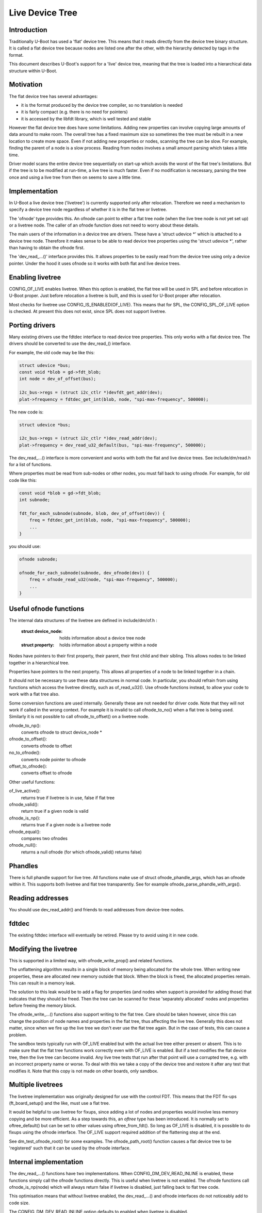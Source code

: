 .. SPDX-License-Identifier: GPL-2.0+
.. sectionauthor:: Simon Glass <sjg@chromium.org>

Live Device Tree
================


Introduction
------------

Traditionally U-Boot has used a 'flat' device tree. This means that it
reads directly from the device tree binary structure. It is called a flat
device tree because nodes are listed one after the other, with the
hierarchy detected by tags in the format.

This document describes U-Boot's support for a 'live' device tree, meaning
that the tree is loaded into a hierarchical data structure within U-Boot.


Motivation
----------

The flat device tree has several advantages:

- it is the format produced by the device tree compiler, so no translation
  is needed

- it is fairly compact (e.g. there is no need for pointers)

- it is accessed by the libfdt library, which is well tested and stable


However the flat device tree does have some limitations. Adding new
properties can involve copying large amounts of data around to make room.
The overall tree has a fixed maximum size so sometimes the tree must be
rebuilt in a new location to create more space. Even if not adding new
properties or nodes, scanning the tree can be slow. For example, finding
the parent of a node is a slow process. Reading from nodes involves a
small amount parsing which takes a little time.

Driver model scans the entire device tree sequentially on start-up which
avoids the worst of the flat tree's limitations. But if the tree is to be
modified at run-time, a live tree is much faster. Even if no modification
is necessary, parsing the tree once and using a live tree from then on
seems to save a little time.


Implementation
--------------

In U-Boot a live device tree ('livetree') is currently supported only
after relocation. Therefore we need a mechanism to specify a device
tree node regardless of whether it is in the flat tree or livetree.

The 'ofnode' type provides this. An ofnode can point to either a flat tree
node (when the live tree node is not yet set up) or a livetree node. The
caller of an ofnode function does not need to worry about these details.

The main users of the information in a device tree are drivers. These have
a 'struct udevice \*' which is attached to a device tree node. Therefore it
makes sense to be able to read device tree  properties using the
'struct udevice \*', rather than having to obtain the ofnode first.

The 'dev_read\_...()' interface provides this. It allows properties to be
easily read from the device tree using only a device pointer. Under the
hood it uses ofnode so it works with both flat and live device trees.


Enabling livetree
-----------------

CONFIG_OF_LIVE enables livetree. When this option is enabled, the flat
tree will be used in SPL and before relocation in U-Boot proper. Just
before relocation a livetree is built, and this is used for U-Boot proper
after relocation.

Most checks for livetree use CONFIG_IS_ENABLED(OF_LIVE). This means that
for SPL, the CONFIG_SPL_OF_LIVE option is checked. At present this does
not exist, since SPL does not support livetree.


Porting drivers
---------------

Many existing drivers use the fdtdec interface to read device tree
properties. This only works with a flat device tree. The drivers should be
converted to use the dev_read_() interface.

For example, the old code may be like this:

.. code-block:: c

    struct udevice *bus;
    const void *blob = gd->fdt_blob;
    int node = dev_of_offset(bus);

    i2c_bus->regs = (struct i2c_ctlr *)devfdt_get_addr(dev);
    plat->frequency = fdtdec_get_int(blob, node, "spi-max-frequency", 500000);

The new code is:

.. code-block:: c

    struct udevice *bus;

    i2c_bus->regs = (struct i2c_ctlr *)dev_read_addr(dev);
    plat->frequency = dev_read_u32_default(bus, "spi-max-frequency", 500000);

The dev_read\_...() interface is more convenient and works with both the
flat and live device trees. See include/dm/read.h for a list of functions.

Where properties must be read from sub-nodes or other nodes, you must fall
back to using ofnode. For example, for old code like this:

.. code-block:: c

    const void *blob = gd->fdt_blob;
    int subnode;

    fdt_for_each_subnode(subnode, blob, dev_of_offset(dev)) {
        freq = fdtdec_get_int(blob, node, "spi-max-frequency", 500000);
        ...
    }

you should use:

.. code-block:: c

    ofnode subnode;

    ofnode_for_each_subnode(subnode, dev_ofnode(dev)) {
        freq = ofnode_read_u32(node, "spi-max-frequency", 500000);
        ...
    }


Useful ofnode functions
-----------------------

The internal data structures of the livetree are defined in include/dm/of.h :

   :struct device_node: holds information about a device tree node
   :struct property: holds information about a property within a node

Nodes have pointers to their first property, their parent, their first child
and their sibling. This allows nodes to be linked together in a hierarchical
tree.

Properties have pointers to the next property. This allows all properties of
a node to be linked together in a chain.

It should not be necessary to use these data structures in normal code. In
particular, you should refrain from using functions which access the livetree
directly, such as of_read_u32(). Use ofnode functions instead, to allow your
code to work with a flat tree also.

Some conversion functions are used internally. Generally these are not needed
for driver code. Note that they will not work if called in the wrong context.
For example it is invalid to call ofnode_to_no() when a flat tree is being
used. Similarly it is not possible to call ofnode_to_offset() on a livetree
node.

ofnode_to_np():
   converts ofnode to struct device_node *
ofnode_to_offset():
   converts ofnode to offset

no_to_ofnode():
   converts node pointer to ofnode
offset_to_ofnode():
   converts offset to ofnode


Other useful functions:

of_live_active():
   returns true if livetree is in use, false if flat tree
ofnode_valid():
   return true if a given node is valid
ofnode_is_np():
   returns true if a given node is a livetree node
ofnode_equal():
   compares two ofnodes
ofnode_null():
   returns a null ofnode (for which ofnode_valid() returns false)


Phandles
--------

There is full phandle support for live tree. All functions make use of
struct ofnode_phandle_args, which has an ofnode within it. This supports both
livetree and flat tree transparently. See for example
ofnode_parse_phandle_with_args().


Reading addresses
-----------------

You should use dev_read_addr() and friends to read addresses from device-tree
nodes.


fdtdec
------

The existing fdtdec interface will eventually be retired. Please try to avoid
using it in new code.


Modifying the livetree
----------------------

This is supported in a limited way, with ofnode_write_prop() and related
functions.

The unflattening algorithm results in a single block of memory being
allocated for the whole tree. When writing new properties, these are
allocated new memory outside that block. When the block is freed, the
allocated properties remain. This can result in a memory leak.

The solution to this leak would be to add a flag for properties (and nodes when
support is provided for adding those) that indicates that they should be
freed. Then the tree can be scanned for these 'separately allocated' nodes and
properties before freeing the memory block.

The ofnode_write\_...() functions also support writing to the flat tree. Care
should be taken however, since this can change the position of node names and
properties in the flat tree, thus affecting the live tree. Generally this does
not matter, since when we fire up the live tree we don't ever use the flat tree
again. But in the case of tests, this can cause a problem.

The sandbox tests typically run with OF_LIVE enabled but with the actual live
tree either present or absent. This is to make sure that the flat tree functions
work correctly even with OF_LIVE is enabled. But if a test modifies the flat
device tree, then the live tree can become invalid. Any live tree tests that run
after that point will use a corrupted tree, e.g. with an incorrect property name
or worse. To deal with this we take a copy of the device tree and restore it
after any test that modifies it. Note that this copy is not made on other
boards, only sandbox.


Multiple livetrees
------------------

The livetree implementation was originally designed for use with the control
FDT. This means that the FDT fix-ups (ft_board_setup() and the like, must use
a flat tree.

It would be helpful to use livetree for fixups, since adding a lot of nodes and
properties would involve less memory copying and be more efficient. As a step
towards this, an `oftree` type has been introduced. It is normally set to
oftree_default() but can be set to other values using oftree_from_fdt().
So long as OF_LIVE is disabled, it is possible to do fixups using the ofnode
interface. The OF_LIVE support required addition of the flattening step at the
end.

See dm_test_ofnode_root() for some examples. The ofnode_path_root() function
causes a flat device tree to be 'registered' such that it can be used by the
ofnode interface.


Internal implementation
-----------------------

The dev_read\_...() functions have two implementations. When
CONFIG_DM_DEV_READ_INLINE is enabled, these functions simply call the ofnode
functions directly. This is useful when livetree is not enabled. The ofnode
functions call ofnode_is_np(node) which will always return false if livetree
is disabled, just falling back to flat tree code.

This optimisation means that without livetree enabled, the dev_read\_...() and
ofnode interfaces do not noticeably add to code size.

The CONFIG_DM_DEV_READ_INLINE option defaults to enabled when livetree is
disabled.

Most livetree code comes directly from Linux and is modified as little as
possible. This is deliberate since this code is fairly stable and does what
we want. Some features (such as get/put) are not supported. Internal macros
take care of removing these features silently.

Within the of_access.c file there are pointers to the alias node, the chosen
node and the stdout-path alias.


Errors
------

With a flat device tree, libfdt errors are returned (e.g. -FDT_ERR_NOTFOUND).
For livetree normal 'errno' errors are returned (e.g. -ENOTFOUND). At present
the ofnode and dev_read\_...() functions return either one or other type of
error. This is clearly not desirable. Once tests are added for all the
functions this can be tidied up.


Adding new access functions
---------------------------

Adding a new function for device-tree access involves the following steps:

   - Add two dev_read() functions:
      - inline version in the read.h header file, which calls an ofnode function
      - standard version in the read.c file (or perhaps another file), which
        also calls an ofnode function

        The implementations of these functions can be the same. The purpose
        of the inline version is purely to reduce code size impact.

   - Add an ofnode function. This should call ofnode_is_np() to work out
     whether a livetree or flat tree is used. For the livetree it should
     call an of\_...() function. For the flat tree it should call an
     fdt\_...() function. The livetree version will be optimised out at
     compile time if livetree is not enabled.

   - Add an of\_...() function for the livetree implementation. If a similar
     function is available in Linux, the implementation should be taken
     from there and modified as little as possible (generally not at all).


Future work
-----------

Live tree support was introduced in U-Boot 2017.07. Some possible enhancements
are:

- support for livetree in SPL and before relocation (if desired)
- freeing leaked memory caused by writing new nodes / property values to the
  livetree (ofnode_write_prop())
